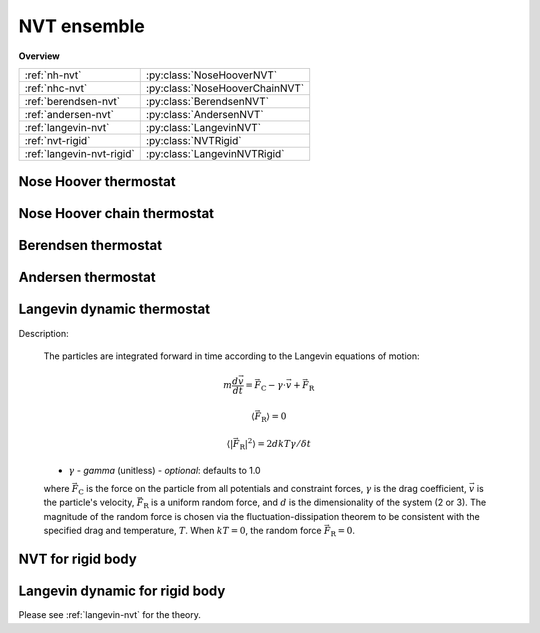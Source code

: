 NVT ensemble
============

**Overview**

=========================      ============================
:ref:`nh-nvt`                  :py:class:`NoseHooverNVT`
:ref:`nhc-nvt`                 :py:class:`NoseHooverChainNVT`
:ref:`berendsen-nvt`           :py:class:`BerendsenNVT`
:ref:`andersen-nvt`            :py:class:`AndersenNVT`
:ref:`langevin-nvt`            :py:class:`LangevinNVT`
:ref:`nvt-rigid`               :py:class:`NVTRigid`
:ref:`langevin-nvt-rigid`      :py:class:`LangevinNVTRigid`
=========================      ============================


.. _nh-nvt:

Nose Hoover thermostat
----------------------

.. py:class:: NoseHooverNVT(all_info, group, comp_info, T, tauT)

   The constructor of a NVT NoseHoover thermostat object for a group of particles.
	  
   :param AllInfo all_info: The system information.
   :param ParticleSet group: The group of particles.	
   :param ComputeInfo comp_info: The object of calculation of collective information.	   
   :param float T: The temperature.  
   :param float tauT: The thermostat coupling.		  

   .. py:function:: setT(float T)
   
      specifies the temperature with a constant value.
	  
   .. py:function:: setT(Variant vT)
   
      specifies the temperature with a defined varying value by time step.
	  
   Example::
   
      group = gala.ParticleSet(all_info, 'all')
      comp_info = gala.ComputeInfo(all_info, group)
      nh = gala.NoseHooverNVT(all_info, group, comp_info, 1.0, 0.5)
      app.add(nh)

.. _nhc-nvt:

Nose Hoover chain thermostat
----------------------------

.. py:class:: NoseHooverChainNVT(all_info, group, comp_info, T, tauT)

   The constructor of a NVT NoseHoover chain thermostat object for a group of particles.
	  
   :param AllInfo all_info: The system information.
   :param ParticleSet group: The group of particles.	
   :param ComputeInfo comp_info: The object of calculation of collective information.	   
   :param float T: The temperature.  
   :param float tauT: The thermostat coupling.		  

   .. py:function:: setTau(Real tauT)
   
      specifies the thermostat coupling.
	  
   Example::
   
      group = gala.ParticleSet(all_info, 'all')
      comp_info = gala.ComputeInfo(all_info, group)
      nhc = gala.NoseHooverChainNVT(all_info, group, comp_info, 1.0, 0.5)
      app.add(nhc)


.. _berendsen-nvt:

Berendsen thermostat
--------------------

.. py:class:: BerendsenNVT(all_info, group, comp_info, T, tauT)

   The constructor of a NVT Berendsen thermostat object for a group of particles.
	 
   :param AllInfo all_info: The system information.
   :param ParticleSet group: The group of particles.	
   :param ComputeInfo comp_info: The object of calculation of collective information.	   
   :param float T: The temperature.  
   :param float tauT: The thermostat coupling parameter.	

   .. py:function:: setT(float T)
   
      specifies the temperature with a constant value.
      
   .. py:function:: setT(Variant vT)
   
      specifies the temperature with a varying value by time steps.
   
.. _andersen-nvt:
   
Andersen thermostat
-------------------

.. py:class:: AndersenNVT(all_info, group, T, gamma, seed)

   The constructor of a NVT Andersen thermostat object for a group of particles.
	  
   :param AllInfo all_info: The system information.
   :param ParticleSet group: The group of particles.	
   :param float T: The temperature.  
   :param float gamma: The collision frequency.		  
   :param int seed: The seed of random number generator.	

   .. py:function:: setT(float T)
   
      specifies the temperature with a constant value.
	  
   .. py:function:: setT(Variant vT)
   
      specifies the temperature with a varying value by time steps.
	  
   Example::
   
      an = gala.AndersenNVT(all_info,group,1.0,10.0, 12345)
      app.add(an)

.. _langevin-nvt:	  
	  
Langevin dynamic thermostat
---------------------------

Description:

    The particles are integrated forward in time according to the Langevin equations of motion:

    .. math::

        m \frac{d\vec{v}}{dt} = \vec{F}_\mathrm{C} - \gamma \cdot \vec{v} + \vec{F}_\mathrm{R}

        \langle \vec{F}_\mathrm{R} \rangle = 0

        \langle |\vec{F}_\mathrm{R}|^2 \rangle = 2 d kT \gamma / \delta t
		
    - :math:`\gamma` - *gamma* (unitless) - *optional*: defaults to 1.0
	
    where :math:`\vec{F}_\mathrm{C}` is the force on the particle from all potentials and constraint forces,
    :math:`\gamma` is the drag coefficient, :math:`\vec{v}` is the particle's velocity, :math:`\vec{F}_\mathrm{R}`
    is a uniform random force, and :math:`d` is the dimensionality of the system (2 or 3).  The magnitude of
    the random force is chosen via the fluctuation-dissipation theorem to be consistent with the specified drag and temperature, :math:`T`.
    When :math:`kT=0`, the random force :math:`\vec{F}_\mathrm{R}=0`.

.. py:class:: LangevinNVT(all_info, group, T, seed)

   The constructor of a Langevin NVT thermostat object for a group of particles.
	  
   :param AllInfo all_info: The system information.
   :param ParticleSet group: The group of particles.	
   :param float T: The temperature.    
   :param int seed: The seed of random number generator.		  

   .. py:function:: setGamma(float gamma)
   
      specifies the gamma with a constant value.
	  
   .. py:function:: setGamma(string type, float gamma)
   
      specifies the gamma of a particle type.
	  
   .. py:function:: setT(float T)
   
      specifies the temperature with a constant value.
	  
   .. py:function:: setT(Variant vT)
 
      specifies the temperature with a varying value by time step.
	  
   Example::
   
      group = gala.ParticleSet(all_info, 'all')
      lnvt = gala.LangevinNVT(all_info, group, 1.0, 123)
      app.add(lnvt)

.. _nvt-rigid:

NVT for rigid body
------------------

.. py:class:: NVTRigid(AllInfo all_info, ParticleSet group, float T, float tauT)

   The constructor of a NVT thermostat object for rigid bodies.
	  
   :param AllInfo all_info: The system information.
   :param ParticleSet group: The group of particles.	
   :param float T: The temperature.    
   :param float tauT: The thermostat coupling parameter.  

   .. py:function:: setT(float T)
   
      specifies the temperature with a fixed value.
	  
   .. py:function:: setT(Variant vT)
   
      pecifies the temperature with a varying value by time step.
	  
   Example::
   
      bgroup = gala.ParticleSet(all_info, 'body')
      rigidnvt = gala.NVTRigid(all_info, bgroup, 1.0, 10.0)
      app.add(rigidnvt)

.. _langevin-nvt-rigid:	  
	  
Langevin dynamic for rigid body
-------------------------------

Please see :ref:`langevin-nvt` for the theory.

.. py:class:: LangevinNVTRigid(all_info, group, T, seed)

   The constructor of a Langevin NVT thermostat object for rigid bodies.
	  
   :param AllInfo all_info: The system information.
   :param ParticleSet group: The group of particles.	
   :param float T: The temperature.    
   :param int seed: The seed of random number generator.		  

   .. py:function:: setGamma(float gamma)
   
      specifies the gamma of Langevin method with a constant value.
	  
   .. py:function:: setGamma(const std::string & type, float gamma)
   
      specifies the gamma of Langevin method of a particle type.
	  
   .. py:function:: setT(float T)
   
      specifies the temperature with a constant value.
	  
   .. py:function:: setT(Variant vT)
   
      specifies the temperature with a varying value by time step.
	  
   Example::
   
      bgroup = gala.ParticleSet(all_info, 'body')
      lrigidnvt = gala.LangevinNVTRigid(all_info, bgroup, 1.0, 123)
      app.add(lrigidnvt)
